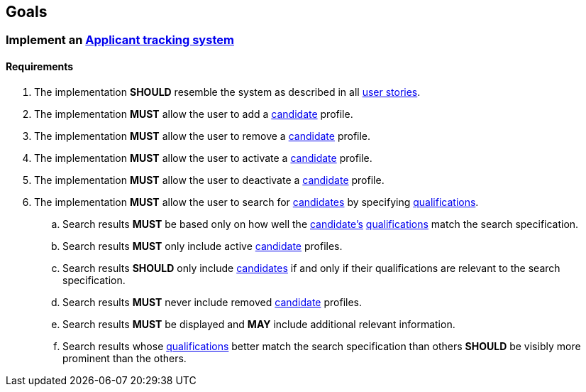 == Goals

=== Implement an <<#applicant_tracking_system, Applicant tracking system>>

==== Requirements

. The implementation **SHOULD** resemble the system as described in all <<User Stories, user stories>>.

. The implementation *MUST* allow the user to add a <<candidate, candidate>> profile.

. The implementation *MUST* allow the user to remove a <<candidate, candidate>> profile.

. The implementation *MUST* allow the user to activate a <<candidate, candidate>> profile.

. The implementation *MUST* allow the user to deactivate a <<candidate, candidate>> profile.

. The implementation *MUST* allow the user to search for <<candidate, candidates>> by specifying <<qualification, qualifications>>.

.. Search results *MUST* be based only on how well the <<candidate, candidate's>> <<qualification, qualifications>> match the search specification.

.. Search results *MUST* only include active <<candidate, candidate>> profiles.

.. Search results *SHOULD* only include <<candidate, candidates>> if and only if their qualifications are relevant to the search specification.

.. Search results *MUST* never include removed <<candidate, candidate>> profiles.

.. Search results *MUST* be displayed and *MAY* include additional relevant information.

.. Search results whose <<qualification, qualifications>> better match the search specification than others *SHOULD* be visibly more prominent than the others.

